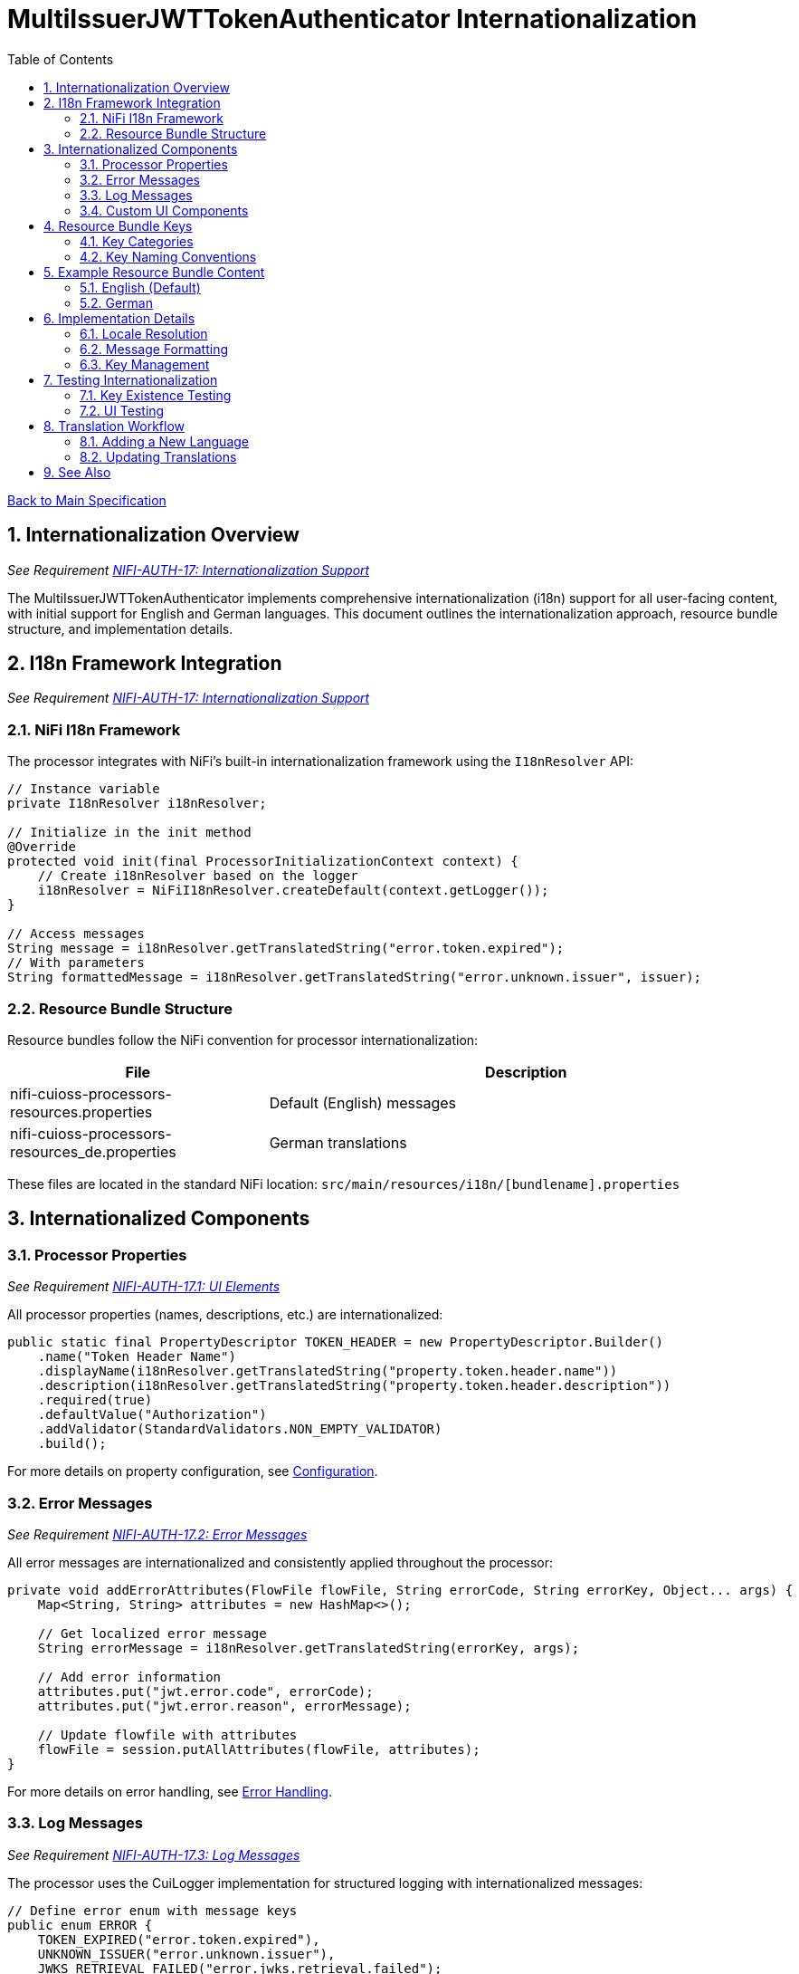 = MultiIssuerJWTTokenAuthenticator Internationalization
:toc:
:toclevels: 3
:toc-title: Table of Contents
:sectnums:

link:../Specification.adoc[Back to Main Specification]

== Internationalization Overview
_See Requirement link:../Requirements.adoc#NIFI-AUTH-17[NIFI-AUTH-17: Internationalization Support]_

The MultiIssuerJWTTokenAuthenticator implements comprehensive internationalization (i18n) support for all user-facing content, with initial support for English and German languages. This document outlines the internationalization approach, resource bundle structure, and implementation details.

== I18n Framework Integration
_See Requirement link:../Requirements.adoc#NIFI-AUTH-17[NIFI-AUTH-17: Internationalization Support]_

=== NiFi I18n Framework

The processor integrates with NiFi's built-in internationalization framework using the `I18nResolver` API:

[source,java]
----
// Instance variable
private I18nResolver i18nResolver;

// Initialize in the init method
@Override
protected void init(final ProcessorInitializationContext context) {
    // Create i18nResolver based on the logger
    i18nResolver = NiFiI18nResolver.createDefault(context.getLogger());
}

// Access messages
String message = i18nResolver.getTranslatedString("error.token.expired");
// With parameters
String formattedMessage = i18nResolver.getTranslatedString("error.unknown.issuer", issuer);
----

=== Resource Bundle Structure

Resource bundles follow the NiFi convention for processor internationalization:

[cols="1,2"]
|===
|File |Description

|nifi-cuioss-processors-resources.properties
|Default (English) messages

|nifi-cuioss-processors-resources_de.properties
|German translations
|===

These files are located in the standard NiFi location:
`src/main/resources/i18n/[bundlename].properties`

== Internationalized Components

=== Processor Properties
_See Requirement link:../Requirements.adoc#NIFI-AUTH-17.1[NIFI-AUTH-17.1: UI Elements]_

All processor properties (names, descriptions, etc.) are internationalized:

[source,java]
----
public static final PropertyDescriptor TOKEN_HEADER = new PropertyDescriptor.Builder()
    .name("Token Header Name")
    .displayName(i18nResolver.getTranslatedString("property.token.header.name"))
    .description(i18nResolver.getTranslatedString("property.token.header.description"))
    .required(true)
    .defaultValue("Authorization")
    .addValidator(StandardValidators.NON_EMPTY_VALIDATOR)
    .build();
----

For more details on property configuration, see link:configuration.adoc[Configuration].

=== Error Messages
_See Requirement link:../Requirements.adoc#NIFI-AUTH-17.2[NIFI-AUTH-17.2: Error Messages]_

All error messages are internationalized and consistently applied throughout the processor:

[source,java]
----
private void addErrorAttributes(FlowFile flowFile, String errorCode, String errorKey, Object... args) {
    Map<String, String> attributes = new HashMap<>();
    
    // Get localized error message
    String errorMessage = i18nResolver.getTranslatedString(errorKey, args);
    
    // Add error information
    attributes.put("jwt.error.code", errorCode);
    attributes.put("jwt.error.reason", errorMessage);
    
    // Update flowfile with attributes
    flowFile = session.putAllAttributes(flowFile, attributes);
}
----

For more details on error handling, see link:error-handling.adoc[Error Handling].

=== Log Messages
_See Requirement link:../Requirements.adoc#NIFI-AUTH-17.3[NIFI-AUTH-17.3: Log Messages]_

The processor uses the CuiLogger implementation for structured logging with internationalized messages:

[source,java]
----
// Define error enum with message keys
public enum ERROR {
    TOKEN_EXPIRED("error.token.expired"),
    UNKNOWN_ISSUER("error.unknown.issuer"),
    JWKS_RETRIEVAL_FAILED("error.jwks.retrieval.failed");
    
    private final String messageKey;
    
    ERROR(String messageKey) {
        this.messageKey = messageKey;
    }
    
    public String format(Object... args) {
        return CuiLogger.createMessage(messageKey, args);
    }
}

// Usage with CuiLogger 
private static final CuiLogger LOGGER = new CuiLogger(MultiIssuerJWTTokenAuthenticator.class);
LOGGER.error(exception, ERROR.UNKNOWN_ISSUER.format(issuer));
----

For more information about log message structure, see link:../LogMessage.md[Log Message Documentation].

=== Custom UI Components
_See Requirement link:../Requirements.adoc#NIFI-AUTH-17.4[NIFI-AUTH-17.4: Custom UI]_

Custom UI components like the Token Verification Interface also leverage NiFi's i18n support:

[source,javascript]
----
define(['jquery', 'nf.Common'], function ($, nfCommon) {
    return {
        init: function (element, processorId, callback) {
            // Get i18n resources from NiFi Common
            var i18n = nfCommon.getI18n();
            
            // Create UI elements with translated strings
            var tokenInput = $('<textarea class="token-input" placeholder="' + 
                              i18n['processor.jwt.tokenPlaceholder'] + '"></textarea>');
            var verifyButton = $('<button type="button" class="verify-token-button">' + 
                               i18n['processor.jwt.verifyButton'] + '</button>');
            
            // Rest of implementation...
        }
    };
});
----

For more details on UI implementation, see link:configuration-ui.adoc[UI Configuration].

== Resource Bundle Keys

=== Key Categories

Resource bundle keys are organized into logical categories for better maintainability:

1. **Property Descriptors**: Keys for processor property names and descriptions
2. **UI Components**: Keys for custom UI elements
3. **Error Messages**: Keys for error messages
4. **Validation Messages**: Keys for validation feedback
5. **Tooltips**: Keys for UI tooltips and help text

=== Key Naming Conventions

Resource keys follow these naming conventions:

* `property.[property-name].[attribute]` - For processor properties
* `processor.jwt.[element]` - For UI elements specific to the JWT processor
* `error.[category].[type]` - For error messages
* `validation.[field].[rule]` - For validation messages

== Example Resource Bundle Content

=== English (Default)

The English resource bundle includes base translations for all keys used in the processor:

[source,properties]
----
# Property descriptors
property.token.header.name=Token Header Name
property.token.header.description=Name of the header containing the JWT token
property.jwks.refresh.interval.name=JWKS Refresh Interval
property.jwks.refresh.interval.description=How often to refresh the JWKS cache
property.require.valid.token.name=Require Valid Token
property.require.valid.token.description=When true, only valid tokens result in success relationship

# Error messages
error.token.expired=Token has expired
error.unknown.issuer=Unknown token issuer: {0}
error.jwks.retrieval.failed=Failed to retrieve JWKS from {0}: {1}

# UI components
processor.jwt.tokenPlaceholder=Paste JWT token here...
processor.jwt.verifyButton=Verify Token
processor.jwt.connectionSuccessful=Connection successful
----

=== German

The German resource bundle provides translations for German-speaking users:

[source,properties]
----
# Property descriptors
property.token.header.name=Token-Header-Name
property.token.header.description=Name des Headers, der das JWT-Token enthält
property.jwks.refresh.interval.name=JWKS-Aktualisierungsintervall
property.jwks.refresh.interval.description=Wie oft der JWKS-Cache aktualisiert werden soll

# Error messages
error.token.expired=Token ist abgelaufen
error.unknown.issuer=Unbekannter Token-Aussteller: {0}
error.jwks.retrieval.failed=JWKS konnte nicht von {0} abgerufen werden: {1}

# UI components
processor.jwt.tokenPlaceholder=JWT-Token hier einfügen...
processor.jwt.verifyButton=Token überprüfen
processor.jwt.connectionSuccessful=Verbindung erfolgreich
----

== Implementation Details

=== Locale Resolution

The processor uses NiFi's locale resolution approach:

1. Use the locale set in NiFi's user preferences (when available)
2. Fall back to the system default locale
3. Use English as the ultimate fallback

=== Message Formatting

For messages requiring parameter substitution, the processor uses the standard Java `MessageFormat` approach:

[source,java]
----
// Message with parameters in resource bundle
// error.unknown.issuer=Unknown token issuer: {0}

// Code to format message with parameters
String issuer = "https://unknown-issuer.example.com";
String message = i18nResolver.getTranslatedString("error.unknown.issuer", issuer);
// Result: "Unknown token issuer: https://unknown-issuer.example.com"
----

=== Key Management

To ensure all keys are properly maintained:

1. A centralized `I18nKeys` class defines all used key constants
2. Unit tests verify that all required keys exist in all bundles
3. Documentation lists all required keys for translators

== Testing Internationalization

=== Key Existence Testing

To verify resource bundle completeness:

[source,java]
----
@Test
public void testI18nKeysExist() {
    // Create resolver with specific locale
    I18nResolver resolver = NiFiI18nResolver.createResolver(Locale.ENGLISH);
    
    // Test for existence of required keys
    assertNotNull(resolver.getTranslatedString("property.token.header.name"));
    assertNotNull(resolver.getTranslatedString("error.token.expired"));
    
    // Test German locale
    resolver = NiFiI18nResolver.createResolver(Locale.GERMAN);
    assertNotNull(resolver.getTranslatedString("property.token.header.name"));
    assertNotNull(resolver.getTranslatedString("error.token.expired"));
}
----

=== UI Testing

UI internationalization is tested both programmatically and manually:

1. **Automated Tests**: Verify resource key resolution
2. **Manual Tests**: Visual verification with different locales
3. **Screenshot Comparison**: Automated screenshot comparison between locales

For more details on testing, see link:testing.adoc[Testing].

== Translation Workflow

=== Adding a New Language

To add support for a new language:

1. Create a new resource bundle file: `nifi-cuioss-processors-resources_[language-code].properties`
2. Translate all keys from the default bundle
3. Include the new bundle in the build process
4. Update documentation to mention the new supported language

=== Updating Translations

When adding new features:

1. Add new keys to the default (English) resource bundle
2. Add corresponding keys to all other language bundles
3. Run verification tests to ensure all bundles contain the required keys

== See Also

* link:configuration.adoc[Configuration]
* link:error-handling.adoc[Error Handling]
* link:configuration-ui.adoc[UI Configuration]
* link:testing.adoc[Testing]
* link:../LogMessage.md[Log Message Documentation]
* link:../Requirements.adoc#NIFI-AUTH-17[Internationalization Requirements]
* link:../Specification.adoc[Back to Main Specification]
